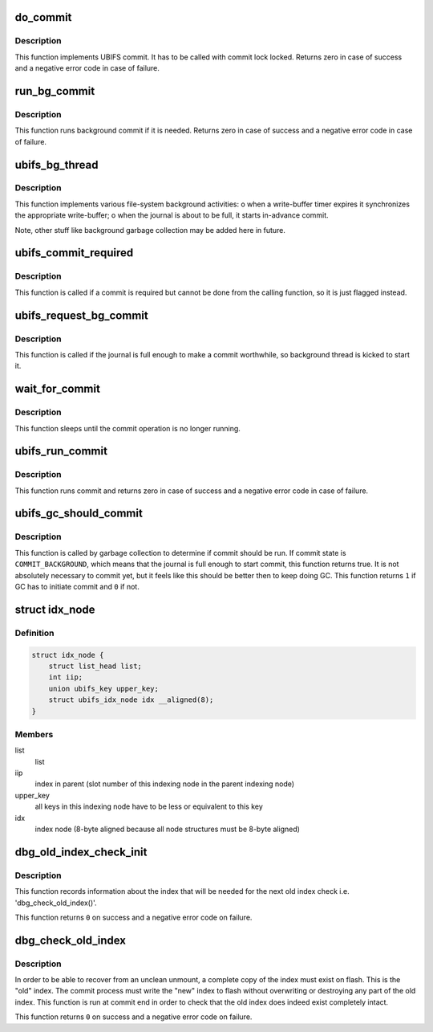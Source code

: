 .. -*- coding: utf-8; mode: rst -*-
.. src-file: fs/ubifs/commit.c

.. _`do_commit`:

do_commit
=========

.. c:function:: int do_commit(struct ubifs_info *c)

    commit the journal.

    :param c:
        UBIFS file-system description object
    :type c: struct ubifs_info \*

.. _`do_commit.description`:

Description
-----------

This function implements UBIFS commit. It has to be called with commit lock
locked. Returns zero in case of success and a negative error code in case of
failure.

.. _`run_bg_commit`:

run_bg_commit
=============

.. c:function:: int run_bg_commit(struct ubifs_info *c)

    run background commit if it is needed.

    :param c:
        UBIFS file-system description object
    :type c: struct ubifs_info \*

.. _`run_bg_commit.description`:

Description
-----------

This function runs background commit if it is needed. Returns zero in case
of success and a negative error code in case of failure.

.. _`ubifs_bg_thread`:

ubifs_bg_thread
===============

.. c:function:: int ubifs_bg_thread(void *info)

    UBIFS background thread function.

    :param info:
        points to the file-system description object
    :type info: void \*

.. _`ubifs_bg_thread.description`:

Description
-----------

This function implements various file-system background activities:
o when a write-buffer timer expires it synchronizes the appropriate
write-buffer;
o when the journal is about to be full, it starts in-advance commit.

Note, other stuff like background garbage collection may be added here in
future.

.. _`ubifs_commit_required`:

ubifs_commit_required
=====================

.. c:function:: void ubifs_commit_required(struct ubifs_info *c)

    set commit state to "required".

    :param c:
        UBIFS file-system description object
    :type c: struct ubifs_info \*

.. _`ubifs_commit_required.description`:

Description
-----------

This function is called if a commit is required but cannot be done from the
calling function, so it is just flagged instead.

.. _`ubifs_request_bg_commit`:

ubifs_request_bg_commit
=======================

.. c:function:: void ubifs_request_bg_commit(struct ubifs_info *c)

    notify the background thread to do a commit.

    :param c:
        UBIFS file-system description object
    :type c: struct ubifs_info \*

.. _`ubifs_request_bg_commit.description`:

Description
-----------

This function is called if the journal is full enough to make a commit
worthwhile, so background thread is kicked to start it.

.. _`wait_for_commit`:

wait_for_commit
===============

.. c:function:: int wait_for_commit(struct ubifs_info *c)

    wait for commit.

    :param c:
        UBIFS file-system description object
    :type c: struct ubifs_info \*

.. _`wait_for_commit.description`:

Description
-----------

This function sleeps until the commit operation is no longer running.

.. _`ubifs_run_commit`:

ubifs_run_commit
================

.. c:function:: int ubifs_run_commit(struct ubifs_info *c)

    run or wait for commit.

    :param c:
        UBIFS file-system description object
    :type c: struct ubifs_info \*

.. _`ubifs_run_commit.description`:

Description
-----------

This function runs commit and returns zero in case of success and a negative
error code in case of failure.

.. _`ubifs_gc_should_commit`:

ubifs_gc_should_commit
======================

.. c:function:: int ubifs_gc_should_commit(struct ubifs_info *c)

    determine if it is time for GC to run commit.

    :param c:
        UBIFS file-system description object
    :type c: struct ubifs_info \*

.. _`ubifs_gc_should_commit.description`:

Description
-----------

This function is called by garbage collection to determine if commit should
be run. If commit state is \ ``COMMIT_BACKGROUND``\ , which means that the journal
is full enough to start commit, this function returns true. It is not
absolutely necessary to commit yet, but it feels like this should be better
then to keep doing GC. This function returns \ ``1``\  if GC has to initiate commit
and \ ``0``\  if not.

.. _`idx_node`:

struct idx_node
===============

.. c:type:: struct idx_node

    hold index nodes during index tree traversal.

.. _`idx_node.definition`:

Definition
----------

.. code-block:: c

    struct idx_node {
        struct list_head list;
        int iip;
        union ubifs_key upper_key;
        struct ubifs_idx_node idx __aligned(8);
    }

.. _`idx_node.members`:

Members
-------

list
    list

iip
    index in parent (slot number of this indexing node in the parent
    indexing node)

upper_key
    all keys in this indexing node have to be less or equivalent to
    this key

idx
    index node (8-byte aligned because all node structures must be 8-byte
    aligned)

.. _`dbg_old_index_check_init`:

dbg_old_index_check_init
========================

.. c:function:: int dbg_old_index_check_init(struct ubifs_info *c, struct ubifs_zbranch *zroot)

    get information for the next old index check.

    :param c:
        UBIFS file-system description object
    :type c: struct ubifs_info \*

    :param zroot:
        root of the index
    :type zroot: struct ubifs_zbranch \*

.. _`dbg_old_index_check_init.description`:

Description
-----------

This function records information about the index that will be needed for the
next old index check i.e. 'dbg_check_old_index()'.

This function returns \ ``0``\  on success and a negative error code on failure.

.. _`dbg_check_old_index`:

dbg_check_old_index
===================

.. c:function:: int dbg_check_old_index(struct ubifs_info *c, struct ubifs_zbranch *zroot)

    check the old copy of the index.

    :param c:
        UBIFS file-system description object
    :type c: struct ubifs_info \*

    :param zroot:
        root of the new index
    :type zroot: struct ubifs_zbranch \*

.. _`dbg_check_old_index.description`:

Description
-----------

In order to be able to recover from an unclean unmount, a complete copy of
the index must exist on flash. This is the "old" index. The commit process
must write the "new" index to flash without overwriting or destroying any
part of the old index. This function is run at commit end in order to check
that the old index does indeed exist completely intact.

This function returns \ ``0``\  on success and a negative error code on failure.

.. This file was automatic generated / don't edit.

